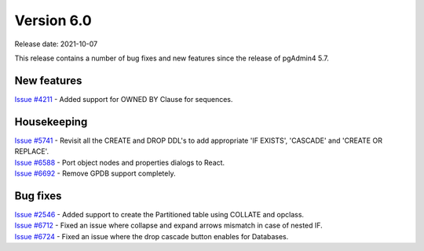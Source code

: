 ************
Version 6.0
************

Release date: 2021-10-07

This release contains a number of bug fixes and new features since the release of pgAdmin4 5.7.

New features
************

| `Issue #4211 <https://redmine.postgresql.org/issues/4211>`_ -  Added support for OWNED BY Clause for sequences.

Housekeeping
************

| `Issue #5741 <https://redmine.postgresql.org/issues/5741>`_ -  Revisit all the CREATE and DROP DDL's to add appropriate 'IF EXISTS', 'CASCADE' and 'CREATE OR REPLACE'.
| `Issue #6588 <https://redmine.postgresql.org/issues/6588>`_ -  Port object nodes and properties dialogs to React.
| `Issue #6692 <https://redmine.postgresql.org/issues/6692>`_ -  Remove GPDB support completely.

Bug fixes
*********

| `Issue #2546 <https://redmine.postgresql.org/issues/2546>`_ -  Added support to create the Partitioned table using COLLATE and opclass.
| `Issue #6712 <https://redmine.postgresql.org/issues/6712>`_ -  Fixed an issue where collapse and expand arrows mismatch in case of nested IF.
| `Issue #6724 <https://redmine.postgresql.org/issues/6724>`_ -  Fixed an issue where the drop cascade button enables for Databases.
